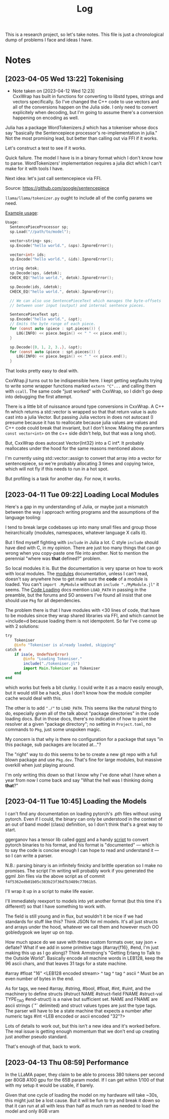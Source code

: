 #+TITLE: Log

This is a research project, so let's take notes. This file is just a
chronological dump of problems I face and ideas I have.

* Notes
** [2023-04-05 Wed 13:22] Tokenising
   - Note taken on [2023-04-12 Wed 12:23] \\
     CxxWrap has built in functions for converting to libstd types, strings and
     vectors specifically. So I've changed the C++ code to use vectors and all of the
     conversions happen on the Julia side. I only need to convert explicitely when
     decoding, but I'm going to assume there's a conversion happening on encoding as
     well.
   Julia has a package WordTokenizers.jl which has a tokeniser whose docs say
   "basically the Sentencepiece processor's re-implementation in julia." Not the
   most promising lead, but better than calling out via FFI if it works.

   Let's construct a test to see if it works.

   Quick failure. The model I have is in a binary format which I don't know how
   to parse. WordTokenizers' implementation requires a julia dict which I can't
   make for it with tools I have.

   Next idea: let's just call sentencepiece via FFI.

   Source: https://github.com/google/sentencepiece

   =llama/llama/tokenizer.py= ought to include all of the config params we need.

   [[https://github.com/google/sentencepiece/blob/master/src/sentencepiece_processor.h][Example usage]]:

 #+BEGIN_SRC c
   Usage:
     SentencePieceProcessor sp;
     sp.Load("//path/to/model");

     vector<string> sps;
     sp.Encode("hello world.", &sps).IgnoreError();

     vector<int> ids;
     sp.Encode("hello world.", &ids).IgnoreError();

     string detok;
     sp.Decode(sps, &detok);
     CHECK_EQ("hello world.", detok).IgnoreError();

     sp.Decode(ids, &detok);
     CHECK_EQ("hello world.", detok).IgnoreError();

     // We can also use SentencePieceText which manages the byte-offsets
     // between user input (output) and internal sentence pieces.

     SentencePieceText spt;
     sp.Encode("hello world.", &spt);
     // Emits the byte range of each piece.
     for (const auto &piece : spt.pieces()) {
        LOG(INFO) << piece.begin() << " " << piece.end();
     }

     sp.Decode({0, 1, 2, 3..}, &spt);
     for (const auto &piece : spt.pieces()) {
        LOG(INFO) << piece.begin() << " " << piece.end();
     }
   #+END_SRC

   That looks pretty easy to deal with.

   CxxWrap.jl turns out to be indispensible here. I kept getting segfaults
   trying to write some wrapper functions marked =extern "C"...= and calling
   them with =ccall=. The same code "just worked" with CxxWrap, so I didn't go
   deep into debugging the first attempt.

   There is a little bit of nuissance around type conversions in
   CxxWrap. A C++ fn which returns a std::vector is wrapped so that that return
   value is auto cast into a julia Vector. But passing Julia vectors in does not
   autocast (I presume because it has to reallocate because julia values are
   values and C++ code could break that invariant, but I don't know. Making the
   paramters =const vector<int>= on the c++ side didn't help, but that was a
   long shot).

   But, CxxWrap does autocast Vector{Int32} into a C int*. It probably
   reallocates under the hood for the same reasons mentioned above.

   I'm currently using std::vector::assign to convert that array into a vector
   for sentencepiece, so we're probably allocating 3 times and copying twice,
   which will not fly if this needs to run in a hot spot.

   But profiling is a task for another day. For now, it works.
** [2023-04-11 Tue 09:22] Loading Local Modules
   Here's a gap in my understanding of Julia, or maybe just a mismatch between
   the way I approach writing programs and the assumptions of the language
   tooling:

   I tend to break large codebases up into many small files and group those
   heirarchically (modules, namespaces, whatever language X calls it).

   But I find myself fighting with =include= in Julia a lot. C style =include=
   should have died with C, in my opinion. There are just too many things that
   can go wrong when you copy-paste one file into another. Not to mention the
   perennial "where was *that* defined?" problem.

   So local modules it is. But the documentation is very sparse on how to work
   with local modules. The [[https://docs.julialang.org/en/v1/manual/modules/][modules]] documentation, unless I can't read, doesn't
   say anywhere how to get make sure the *code* of a module is loaded. You can't
   =import .MyModule= without an =include "./MyModule.jl"= it seems. The
   [[https://docs.julialang.org/en/v1/manual/code-loading/][Code Loading]] docs mention =LOAD_PATH= in passing in the preamble, but the
   forums and SO answers I've found all insist that one should use =Pkg= for all
   dependencies.

   The problem there is that I have modules with <30 lines of code, that have to
   be modules since they wrap shared libraries via FFI, and which cannot be
   =include=d because loading them is not idempotent. So far I've come up with 2
   solutions:

   #+BEGIN_SRC julia
     try
         Tokeniser
         @info "Tokeniser is already loaded, skipping"
     catch e
         if isa(e, UndefVarError)
             @info "Loading Tokeniser."
             include("./tokeniser.jl")
             import Main.Tokeniser as Tokeniser
         end
     end
   #+END_SRC

   which works but feels a bit clunky. I could write it as a macro easily
   enough, but it would still be a hack, plus I don't know how the module
   compiler cache would deal with this.

   The other is to add ="./"= to =LOAD_PATH=. This seems like the natural thing
   to do, especially given all of the talk about "package directories" in the
   code loading docs. But in those docs, there's no indication of how to point
   the resolver at a given "package directory"; no setting in =Project.toml=, no
   commands to =Pkg=, just some unspoken magic.

   My concern is that why is there no configuration for a package that says "in
   this package, sub packages are located at..."?

   The "right" way to do this seems to be to create a new git repo with a full
   blown package and use =Pkg.dev=. That's fine for large modules, but massive
   overkill when just playing around.

   I'm only writing this down so that I know why I've done what I have when a
   year from now I come back and say "What the hell was I thinking doing
   *that*?"
** [2023-04-11 Tue 10:45] Loading the Models
   I can't find any documentation on loading pytorch's .pth files without using
   pytorch. Even if I could, the binary can only be understood in the context of
   an out of band model (class) definition, so I don't think that's a great way
   to start.

   ggerganov has a tensor lib called [[https://github.com/ggerganov/ggml][ggml]] and a handy [[https://github.com/ggerganov/llama.cpp/blob/2663d2c6784ad7b77998c6874df25648d597f74b/convert-pth-to-ggml.py][script]] to convert pytorch
   binaries to his format, and his format is "documented" — which is to say the
   code is concise enough I can hope to read and understand it — so I can write
   a parser.

   N.B.: parsing binary is an infinitely finicky and brittle operation so I make
   no promises. The script I'm writing will probably work if you generated the
   ggml .bin files via the above script as of commit
   =f4f5362edb01b05c383b23f36d7b3489c77061b5=.

   I'll wrap it up in a script to make life easier.

   I'll immediately reexport to models into yet another format (but this time
   it's different!) so that I have something to work with.

   The field is still young and in flux, but wouldn't it be nice if we had
   standards for stuff like this? Think JSON for ml models. It's all just
   structs and arrays under the hood, whatever we call them and however much OO
   gobledygook we layer up on top.

   How much space do we save with these custom formats over, say json + deflate?
   What if we add in some primitive tags (#array{f16}, #end, I'm just making
   this up as I go along)? Think Armstrong's "Getting Erlang to Talk to the
   Outside World". Basically encode all machine words in LEB128, keep the 96
   ascii chars, and that leaves 31 tags for a state machine.

   #array #float "16"      <LEB128 encoded stream>
    ^ tag  ^ tag  ^ ascii    ^ Must be an even number of bytes in the end.

   As for tags, we need #array, #string, #bool, #float, #int, #uint, and the
   machinery to define structs (#struct NAME #struct-field FNAME #struct-val
   TYPE_TAG #end-struct) is a naive but sufficient set. NAME and FNAME are
   ascii strings (`"` delimited) and struct values types are just the type
   tags. The parser will have to be a state machine that expects a number after
   numeric tags #int <LEB encoded or ascii encoded "32"?>

   Lots of details to work out, but this isn't a new idea and it's worked
   before. The real issue is getting enough momentum that we don't end up
   creating just another pseudo standard.

   That's enough of that, back to work.
** [2023-04-13 Thu 08:59] Performance
   In the LLaMA paper, they claim to be able to process 380 tokens per second
   per 80GB A100 gpu for the 65B param model. If I can get within 1/100 of that
   with my setup it would be usable, if barely.

   Given that one cycle of loading the model on my hardware will take ~30s, this
   might just be a lost cause. But it will be fun to try and break it down so
   that it can run at all with less than half as much ram as needed to load the
   model and only 8GB vram
